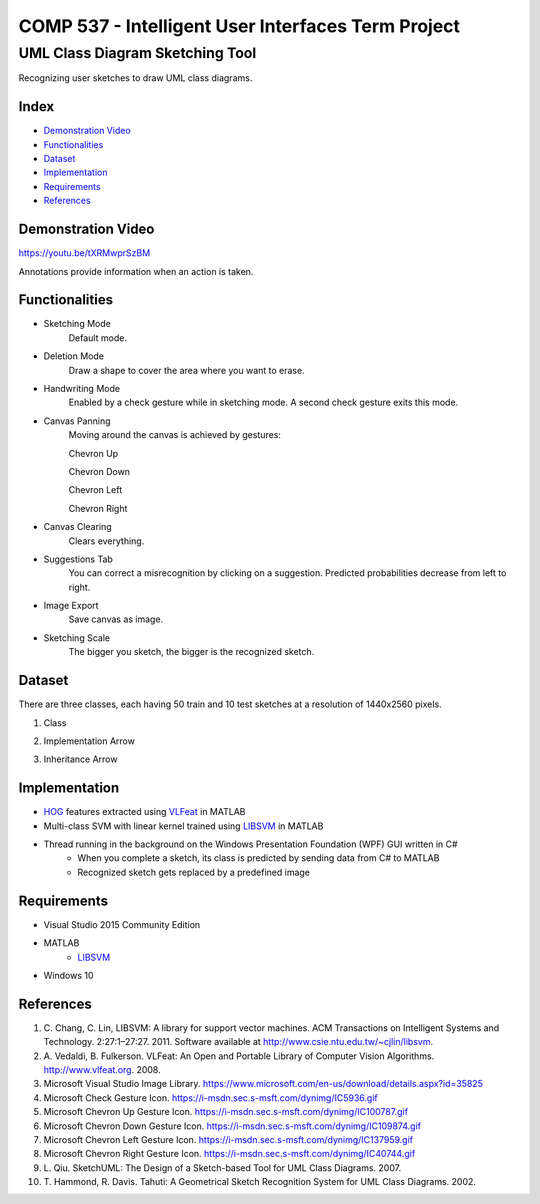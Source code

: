 COMP 537 - Intelligent User Interfaces Term Project
===================================================

UML Class Diagram Sketching Tool
################################

Recognizing user sketches to draw UML class diagrams.

Index
-----
- `Demonstration Video`_
- `Functionalities`_
- `Dataset`_
- `Implementation`_
- `Requirements`_
- `References`_

Demonstration Video
-------------------

https://youtu.be/tXRMwprSzBM

Annotations provide information when an action is taken.

.. |draw| image:: https://github.com/ekyurdakul/COMP537/blob/master/docs/images/draw.png?raw=true
		:width: 30px
		:height: 30px

.. |erase| image:: https://github.com/ekyurdakul/COMP537/blob/master/docs/images/erase.png?raw=true
		:width: 30px
		:height: 30px

.. |handwriting| image:: https://i-msdn.sec.s-msft.com/dynimg/IC5936.gif
		:width: 30px
		:height: 30px

.. |clear| image:: https://github.com/ekyurdakul/COMP537/blob/master/docs/images/clear.png?raw=true
		:width: 30px
		:height: 30px

.. |save| image:: https://github.com/ekyurdakul/COMP537/blob/master/docs/images/save.png?raw=true
		:width: 30px
		:height: 30px

.. |chevronup| image:: https://i-msdn.sec.s-msft.com/dynimg/IC100787.gif 
		:width: 30px
		:height: 30px

.. |chevrondown| image:: https://i-msdn.sec.s-msft.com/dynimg/IC109874.gif 
		:width: 30px
		:height: 30px

.. |chevronleft| image:: https://i-msdn.sec.s-msft.com/dynimg/IC137959.gif 
		:width: 30px
		:height: 30px
		
.. |chevronright| image:: https://i-msdn.sec.s-msft.com/dynimg/IC40744.gif 
		:width: 15px
		:height: 15px

Functionalities
---------------
- Sketching Mode |draw|
	Default mode.
- Deletion Mode |erase|
	Draw a shape to cover the area where you want to erase.
- Handwriting Mode |handwriting|
	Enabled by a check gesture while in sketching mode. A second check gesture exits this mode.
- Canvas Panning
	Moving around the canvas is achieved by gestures:

	Chevron Up |chevronup|

	Chevron Down |chevrondown|

	Chevron Left |chevronleft|

	Chevron Right |chevronright|

- Canvas Clearing |clear|
	Clears everything.
- Suggestions Tab
	You can correct a misrecognition by clicking on a suggestion. Predicted probabilities decrease from left to right.
- Image Export |save|
	Save canvas as image.
- Sketching Scale
	The bigger you sketch, the bigger is the recognized sketch.

Dataset
-------

There are three classes, each having 50 train and 10 test sketches at a resolution of 1440x2560 pixels.

#) Class
	.. image:: https://github.com/ekyurdakul/COMP537/blob/master/docs/images/class.png?raw=true
		:width: 50px
		:height: 50px
#) Implementation Arrow
	.. image:: https://github.com/ekyurdakul/COMP537/blob/master/docs/images/implementation.png?raw=true
		:width: 30px
		:height: 50px
#) Inheritance Arrow
	.. image:: https://github.com/ekyurdakul/COMP537/blob/master/docs/images/inheritance.png?raw=true
		:width: 30px
		:height: 50px

Implementation
--------------

- `HOG <https://en.wikipedia.org/wiki/Histogram_of_oriented_gradients>`_ features extracted using `VLFeat <https://github.com/vlfeat/vlfeat/releases/tag/v0.9.20>`_ in MATLAB
- Multi-class SVM with linear kernel trained using `LIBSVM <http://www.csie.ntu.edu.tw/~cjlin/libsvm/#matlab>`_ in MATLAB
- Thread running in the background on the Windows Presentation Foundation (WPF) GUI written in C#
	- When you complete a sketch, its class is predicted by sending data from C# to MATLAB
	- Recognized sketch gets replaced by a predefined image

Requirements
------------
- Visual Studio 2015 Community Edition
- MATLAB
	- LIBSVM_
- Windows 10

References
----------

#) \C. Chang, C. Lin, LIBSVM: A library for support vector machines. ACM Transactions on Intelligent Systems and Technology. 2:27:1–27:27. 2011. Software available at http://www.csie.ntu.edu.tw/~cjlin/libsvm.
#) \A. Vedaldi, B. Fulkerson. VLFeat: An Open and Portable Library of Computer Vision Algorithms. http://www.vlfeat.org. 2008.
#) Microsoft Visual Studio Image Library. https://www.microsoft.com/en-us/download/details.aspx?id=35825
#) Microsoft Check Gesture Icon. https://i-msdn.sec.s-msft.com/dynimg/IC5936.gif
#) Microsoft Chevron Up Gesture Icon. https://i-msdn.sec.s-msft.com/dynimg/IC100787.gif
#) Microsoft Chevron Down Gesture Icon. https://i-msdn.sec.s-msft.com/dynimg/IC109874.gif
#) Microsoft Chevron Left Gesture Icon. https://i-msdn.sec.s-msft.com/dynimg/IC137959.gif
#) Microsoft Chevron Right Gesture Icon. https://i-msdn.sec.s-msft.com/dynimg/IC40744.gif
#) \L. Qiu. SketchUML: The Design of a Sketch-based Tool for UML Class Diagrams. 2007.
#) \T. Hammond, R. Davis. Tahuti: A Geometrical Sketch Recognition System for UML Class Diagrams. 2002.